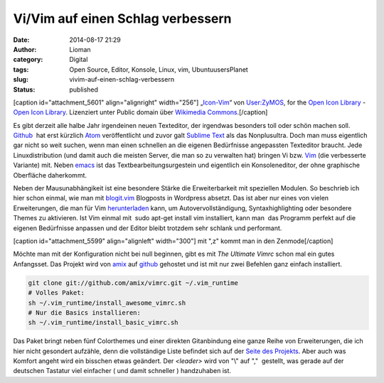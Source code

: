 Vi/Vim auf einen Schlag verbessern
##################################
:date: 2014-08-17 21:29
:author: Lioman
:category: Digital
:tags: Open Source, Editor, Konsole, Linux, vim, UbuntuusersPlanet
:slug: vivim-auf-einen-schlag-verbessern
:status: published

[caption id="attachment\_5601" align="alignright"
width="256"]\ |„Icon-Vim“ von User:ZyMOS, for the Open Icon Library -
Open Icon Library. Lizenziert unter Public domain über Wikimedia
Commons.|
„\ `Icon-Vim <https://commons.wikimedia.org/wiki/File:Icon-Vim.svg#mediaviewer/File:Icon-Vim.svg>`__\ “
von `User:ZyMOS <//commons.wikimedia.org/wiki/User:ZyMOS>`__, for the
`Open Icon Library <http://openiconlibrary.sourceforge.net/>`__ - `Open
Icon Library <http://openiconlibrary.sourceforge.net/>`__. Lizenziert
unter Public domain über `Wikimedia
Commons <//commons.wikimedia.org/wiki/>`__.[/caption]

Es gibt derzeit alle halbe Jahr irgendeinen neuen Texteditor, der
irgendwas besonders toll oder schön machen soll.
`Github <https://github.com>`__  hat erst kürzlich
`Atom <https://atom.io/>`__ veröffentlicht und zuvor galt `Sublime
Text <http://www.sublimetext.com/>`__ als das Nonplusultra. Doch man
muss eigentlich gar nicht so weit suchen, wenn man einen schnellen an
die eigenen Bedürfnisse angepassten Texteditor braucht. Jede
Linuxdistribution (und damit auch die meisten Server, die man so zu
verwalten hat) bringen Vi bzw. `Vim <http://www.vim.org/>`__ (die
verbesserte Variante) mit. Neben
`emacs <https://de.wikipedia.org/wiki/Emacs>`__ ist das 
Textbearbeitungsurgestein und eigentlich ein Konsoleneditor, der ohne
graphische Oberfläche daherkommt.

Neben der Mausunabhängikeit ist eine besondere Stärke die
Erweiterbarkeit mit speziellen Modulen. So beschrieb ich hier schon
einmal, wie man mit
`blogit.vim <http://www.lioman.de/2012/02/nerdiger-wordpressclient-blogit-vim/>`__
Blogposts in Wordpress absetzt. Das ist aber nur eines von vielen
Erweiterungen, die man für Vim
`herunterladen <http://www.vim.org/vimscriptlinks.php>`__ kann, um
Autovervollständigung, Syntaxhighlighting oder besondere Themes zu
aktivieren. Ist Vim einmal mit  sudo apt-get install vim installiert,
kann man  das Programm perfekt auf die eigenen Bedürfnisse anpassen und
der Editor bleibt trotzdem sehr schlank und performant.

[caption id="attachment\_5599" align="alignleft" width="300"]\ |mit ",z"
kommt man in den Zenmode| mit ",z" kommt man in den Zenmode[/caption]

Möchte man mit der Konfiguration nicht bei null beginnen, gibt es mit 
*The Ultimate Vimrc* schon mal ein gutes Anfangsset. Das Projekt wird
von `amix <https://github.com/amix>`__ auf
`github <https://github.com/amix/vimrc>`__ gehostet und ist mit nur zwei
Befehlen ganz einfach installiert.

.. code:: bash

    git clone git://github.com/amix/vimrc.git ~/.vim_runtime
    # Volles Paket:
    sh ~/.vim_runtime/install_awesome_vimrc.sh
    # Nur die Basics installieren:
    sh ~/.vim_runtime/install_basic_vimrc.sh

Das Paket bringt neben fünf Colorthemes und einer direkten Gitanbindung
eine ganze Reihe von Erweiterungen, die ich hier nicht gesondert
aufzähle, denn die vollständige Liste befindet sich auf der `Seite des
Projekts <https://github.com/amix/vimrc>`__. Aber auch was Komfort
angeht wird ein bisschen etwas geändert. Der *<leader>* wird von "\\"
auf ","  gestellt, was gerade auf der deutschen Tastatur viel einfacher
( und damit schneller ) handzuhaben ist.

.. |„Icon-Vim“ von User:ZyMOS, for the Open Icon Library - Open Icon Library. Lizenziert unter Public domain über Wikimedia Commons.| image:: {filename}/images/Icon-Vim.png
   :class: wp-image-5601 size-full
   :width: 256px
   :height: 256px
   :target: {filename}/images/Icon-Vim.png
.. |mit ",z" kommt man in den Zenmode| image:: {filename}/images/vim_zenmode-300x159.png
   :class: wp-image-5599 size-medium
   :width: 300px
   :height: 159px
   :target: {filename}/images/vim_zenmode.png
